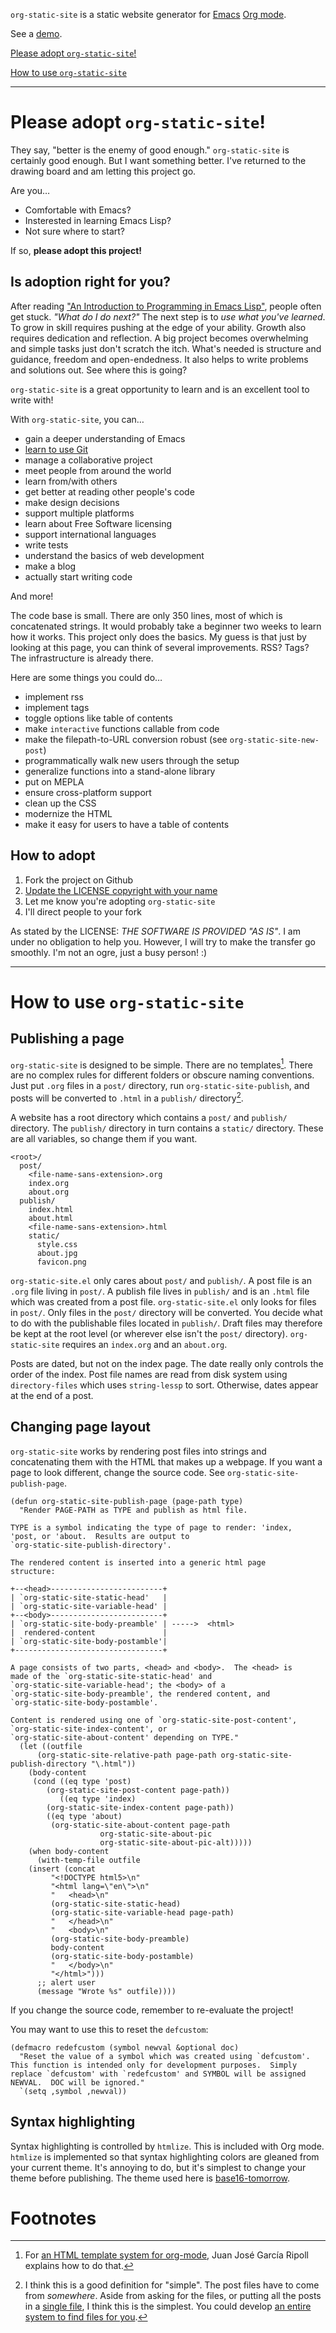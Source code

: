 =org-static-site= is a static website generator for [[https://www.gnu.org/software/emacs/][Emacs]] [[https://orgmode.org/][Org mode]].

See a [[https://excalamus.github.io][demo]].

[[https://github.com/excalamus/org-static-site/#please-adopt-org-static-site][Please adopt =org-static-site=!]]

[[https://github.com/excalamus/org-static-site/#how-to-use-org-static-site][How to use =org-static-site=]]

-----

* Please adopt =org-static-site=!

They say, "better is the enemy of good enough."  =org-static-site= is
certainly good enough. But I
want something better.  I've returned to the drawing board and am
letting this project go.

Are you...

- Comfortable with Emacs?
- Insterested in learning Emacs Lisp?
- Not sure where to start?

If so, *please adopt this project!*

** Is adoption right for you?
After reading [[https://www.gnu.org/software/emacs/manual/html_node/eintr/]["An Introduction to Programming in Emacs Lisp"]], people
often get stuck.  /"What do I do next?"/ The next step is to /use what
you've learned/.  To grow in skill requires pushing at the edge of
your ability.  Growth also requires dedication and reflection.  A big
project becomes overwhelming and simple tasks just don't scratch the
itch.  What's needed is structure and guidance, freedom and
open-endedness.  It also helps to write problems and solutions out.
See where this is going?

=org-static-site= is a great opportunity to learn and is an excellent
tool to write with!

With =org-static-site=, you can...

- gain a deeper understanding of Emacs
- [[https://git-scm.com/book/en/v2][learn to use Git]]
- manage a collaborative project
- meet people from around the world
- learn from/with others
- get better at reading other people's code
- make design decisions
- support multiple platforms
- learn about Free Software licensing
- support international languages
- write tests
- understand the basics of web development
- make a blog
- actually start writing code

And more!

The code base is small.  There are only 350 lines, most of which is
concatenated strings.  It would probably take a beginner two weeks to
learn how it works.  This project only does the basics.  My guess is
that just by looking at this page, you can think of several
improvements.  RSS?  Tags?  The infrastructure is already there.

Here are some things you could do...

- implement rss
- implement tags
- toggle options like table of contents
- make =interactive= functions callable from code
- make the filepath-to-URL conversion robust (see =org-static-site-new-post=)
- programmatically walk new users through the setup
- generalize functions into a stand-alone library
- put on MEPLA
- ensure cross-platform support
- clean up the CSS
- modernize the HTML
- make it easy for users to have a table of contents

** How to adopt
1. Fork the project on Github
2. [[https://softwareengineering.stackexchange.com/a/277699][Update the LICENSE copyright with your name]]
3. Let me know you're adopting =org-static-site=
4. I'll direct people to your fork

As stated by the LICENSE: /THE SOFTWARE IS PROVIDED "AS IS"/.  I am
under no obligation to help you.  However, I will try to make the
transfer go smoothly.  I'm not an ogre, just a busy person! :)

-----
* How to use =org-static-site=
** Publishing a page
=org-static-site= is designed to be simple.  There are no
templates[fn:2].  There are no complex rules for different folders or
obscure naming conventions.  Just put =.org= files in a =post/=
directory, run =org-static-site-publish=, and posts will be converted
to =.html= in a =publish/= directory[fn:1].

A website has a root directory which contains a =post/= and =publish/=
directory.  The =publish/= directory in turn contains a =static/=
directory.  These are all variables, so change them if you want.

#+begin_example
<root>/
  post/
    <file-name-sans-extension>.org
    index.org
    about.org
  publish/
    index.html
    about.html
    <file-name-sans-extension>.html
    static/
      style.css
      about.jpg
      favicon.png
#+end_example

=org-static-site.el= only cares about =post/= and =publish/=.  A post
file is an =.org= file living in =post/=.  A publish file lives in
=publish/= and is an =.html= file which was created from a post file.
=org-static-site.el= only looks for files in =post/=.  Only files in
the =post/= directory will be converted.  You decide what to do with
the publishable files located in =publish/=.  Draft files may
therefore be kept at the root level (or wherever else isn't the
=post/= directory).  =org-static-site= requires an =index.org= and an
=about.org=.

Posts are dated, but not on the index page.  The date really only
controls the order of the index.  Post file names are read from disk
system using =directory-files= which uses =string-lessp= to sort.
Otherwise, dates appear at the end of a post.

** Changing page layout
=org-static-site= works by rendering post files into strings and
concatenating them with the HTML that makes up a webpage.  If you want
a page to look different, change the source code.  See
=org-static-site-publish-page=.

#+begin_src elisp
(defun org-static-site-publish-page (page-path type)
  "Render PAGE-PATH as TYPE and publish as html file.

TYPE is a symbol indicating the type of page to render: 'index,
'post, or 'about.  Results are output to
`org-static-site-publish-directory'.

The rendered content is inserted into a generic html page
structure:

+--<head>-------------------------+
| `org-static-site-static-head'   |
| `org-static-site-variable-head' |
+--<body>-------------------------+
| `org-static-site-body-preamble' | ----->  <html>
|  rendered-content               |
| `org-static-site-body-postamble'|
+---------------------------------+

A page consists of two parts, <head> and <body>.  The <head> is
made of the `org-static-site-static-head' and
`org-static-site-variable-head'; the <body> of a
`org-static-site-body-preamble', the rendered content, and
`org-static-site-body-postamble'.

Content is rendered using one of `org-static-site-post-content',
`org-static-site-index-content', or
`org-static-site-about-content' depending on TYPE."
  (let ((outfile
	  (org-static-site-relative-path page-path org-static-site-publish-directory "\.html"))
	(body-content
	 (cond ((eq type 'post)
		(org-static-site-post-content page-path))
	       ((eq type 'index)
		(org-static-site-index-content page-path))
		((eq type 'about)
		 (org-static-site-about-content page-path
				    org-static-site-about-pic
				    org-static-site-about-pic-alt)))))
    (when body-content
      (with-temp-file outfile
	(insert (concat
		 "<!DOCTYPE html5>\n"
		 "<html lang=\"en\">\n"
		 "   <head>\n"
		 (org-static-site-static-head)
		 (org-static-site-variable-head page-path)
		 "   </head>\n"
		 "   <body>\n"
		 (org-static-site-body-preamble)
		 body-content
		 (org-static-site-body-postamble)
		 "   </body>\n"
		 "</html>")))
      ;; alert user
      (message "Wrote %s" outfile))))
#+end_src

If you change the source code, remember to re-evaluate the project!

You may want to use this to reset the =defcustom=:

#+begin_src elisp
(defmacro redefcustom (symbol newval &optional doc)
  "Reset the value of a symbol which was created using `defcustom'.
This function is intended only for development purposes.  Simply
replace `defcustom' with `redefcustom' and SYMBOL will be assigned
NEWVAL.  DOC will be ignored."
  `(setq ,symbol ,newval))
#+end_src

** Syntax highlighting
Syntax highlighting is controlled by =htmlize=.  This is included with
Org mode.  =htmlize= is implemented so that syntax highlighting colors
are gleaned from your current theme.  It's annoying to do, but it's
simplest to change your theme before publishing.  The theme used here
is [[https://emacsthemes.com/themes/base16-tomorrow-theme.html][base16-tomorrow]].

* Footnotes

[fn:1] I think this is a good definition for "simple".  The post files
have to come from /somewhere/.  Aside from asking for the files, or
putting all the posts in a [[https://endlessparentheses.com/how-i-blog-one-year-of-posts-in-a-single-org-file.html][single file]], I think this is the simplest.
You could develop [[https://github.com/novoid/lazyblorg#why-lazyblorg][an entire system to find files for you]].

[fn:2] For [[https://juanjose.garciaripoll.com/blog/org-mode-html-templates/index.html][an HTML template system for org-mode]], Juan José García
Ripoll explains how to do that.

